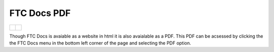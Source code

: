 .. meta::
   :title: FTC Docs PDF
   :description: Offline PDF of FTC Docs
   :keywords: FTC, PDF, Docs, Offline, FIRST Tech Challenge

FTC Docs PDF
=============


.. list-table:: 

    * - .. figure:: images/ftcdocs_menu.png
            :alt: FTC Docs PDF Menu
            :align: center

      - .. figure:: images/ftcdocs_pdf.png
            :alt: FTC Docs PDF
            :width: 50%
            :align: center

Though FTC Docs is avaiable as a website in html it is also avaialable as a PDF. 
This PDF can be acsessed by clicking the the FTC Docs menu in the bottom left corner 
of the page and selecting the PDF option.